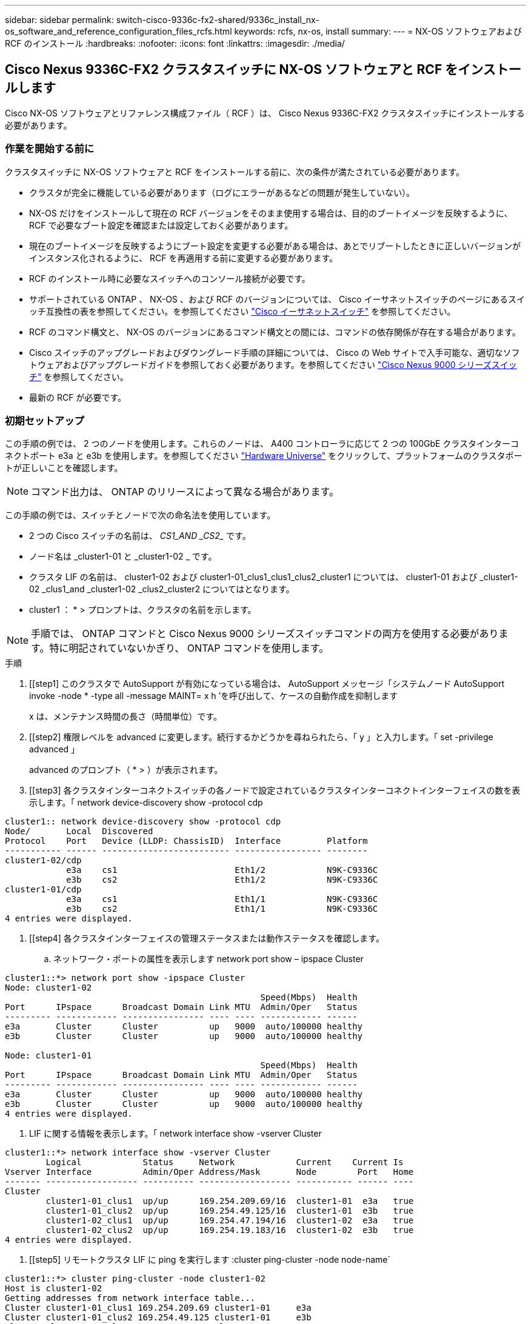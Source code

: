 ---
sidebar: sidebar 
permalink: switch-cisco-9336c-fx2-shared/9336c_install_nx-os_software_and_reference_configuration_files_rcfs.html 
keywords: rcfs, nx-os, install 
summary:  
---
= NX-OS ソフトウェアおよび RCF のインストール
:hardbreaks:
:nofooter: 
:icons: font
:linkattrs: 
:imagesdir: ./media/




== Cisco Nexus 9336C-FX2 クラスタスイッチに NX-OS ソフトウェアと RCF をインストールします

Cisco NX-OS ソフトウェアとリファレンス構成ファイル（ RCF ）は、 Cisco Nexus 9336C-FX2 クラスタスイッチにインストールする必要があります。



=== 作業を開始する前に

クラスタスイッチに NX-OS ソフトウェアと RCF をインストールする前に、次の条件が満たされている必要があります。

* クラスタが完全に機能している必要があります（ログにエラーがあるなどの問題が発生していない）。
* NX-OS だけをインストールして現在の RCF バージョンをそのまま使用する場合は、目的のブートイメージを反映するように、 RCF で必要なブート設定を確認または設定しておく必要があります。
* 現在のブートイメージを反映するようにブート設定を変更する必要がある場合は、あとでリブートしたときに正しいバージョンがインスタンス化されるように、 RCF を再適用する前に変更する必要があります。
* RCF のインストール時に必要なスイッチへのコンソール接続が必要です。
* サポートされている ONTAP 、 NX-OS 、および RCF のバージョンについては、 Cisco イーサネットスイッチのページにあるスイッチ互換性の表を参照してください。を参照してください https://mysupport.netapp.com/site/info/cisco-ethernet-switch["Cisco イーサネットスイッチ"] を参照してください。
* RCF のコマンド構文と、 NX-OS のバージョンにあるコマンド構文との間には、コマンドの依存関係が存在する場合があります。
* Cisco スイッチのアップグレードおよびダウングレード手順の詳細については、 Cisco の Web サイトで入手可能な、適切なソフトウェアおよびアップグレードガイドを参照しておく必要があります。を参照してください https://www.cisco.com/c/en/us/support/switches/nexus-9336c-fx2-switch/model.html["Cisco Nexus 9000 シリーズスイッチ"] を参照してください。
* 最新の RCF が必要です。




=== 初期セットアップ

この手順の例では、 2 つのノードを使用します。これらのノードは、 A400 コントローラに応じて 2 つの 100GbE クラスタインターコネクトポート e3a と e3b を使用します。を参照してください https://hwu.netapp.com["Hardware Universe"] をクリックして、プラットフォームのクラスタポートが正しいことを確認します。


NOTE: コマンド出力は、 ONTAP のリリースによって異なる場合があります。

この手順の例では、スイッチとノードで次の命名法を使用しています。

* 2 つの Cisco スイッチの名前は、 _CS1_AND _CS2__ です。
* ノード名は _cluster1-01 と _cluster1-02 _ です。
* クラスタ LIF の名前は、 cluster1-02 および cluster1-01_clus1_clus1_clus2_cluster1 については、 cluster1-01 および _cluster1-02 _clus1_and _cluster1-02 _clus2_cluster2 についてはとなります。
* cluster1 ： * > プロンプトは、クラスタの名前を示します。



NOTE: 手順では、 ONTAP コマンドと Cisco Nexus 9000 シリーズスイッチコマンドの両方を使用する必要があります。特に明記されていないかぎり、 ONTAP コマンドを使用します。

.手順
. [[step1] このクラスタで AutoSupport が有効になっている場合は、 AutoSupport メッセージ「システムノード AutoSupport invoke -node * -type all -message MAINT= x h ’を呼び出して、ケースの自動作成を抑制します
+
x は、メンテナンス時間の長さ（時間単位）です。



. [[step2] 権限レベルを advanced に変更します。続行するかどうかを尋ねられたら、「 y 」と入力します。「 set -privilege advanced 」
+
advanced のプロンプト（ * > ）が表示されます。

. [[step3] 各クラスタインターコネクトスイッチの各ノードで設定されているクラスタインターコネクトインターフェイスの数を表示します。「 network device-discovery show -protocol cdp


[listing]
----
cluster1:: network device-discovery show -protocol cdp
Node/       Local  Discovered
Protocol    Port   Device (LLDP: ChassisID)  Interface         Platform
----------- ------ ------------------------- ----------------- --------
cluster1-02/cdp
            e3a    cs1                       Eth1/2            N9K-C9336C
            e3b    cs2                       Eth1/2            N9K-C9336C
cluster1-01/cdp
            e3a    cs1                       Eth1/1            N9K-C9336C
            e3b    cs2                       Eth1/1            N9K-C9336C
4 entries were displayed.
----
. [[step4] 各クラスタインターフェイスの管理ステータスまたは動作ステータスを確認します。
+
.. ネットワーク・ポートの属性を表示します network port show – ipspace Cluster




[listing]
----
cluster1::*> network port show -ipspace Cluster
Node: cluster1-02
                                                  Speed(Mbps)  Health
Port      IPspace      Broadcast Domain Link MTU  Admin/Oper   Status
--------- ------------ ---------------- ---- ---- ------------ ------
e3a       Cluster      Cluster          up   9000  auto/100000 healthy
e3b       Cluster      Cluster          up   9000  auto/100000 healthy

Node: cluster1-01
                                                  Speed(Mbps)  Health
Port      IPspace      Broadcast Domain Link MTU  Admin/Oper   Status
--------- ------------ ---------------- ---- ---- ------------ ------
e3a       Cluster      Cluster          up   9000  auto/100000 healthy
e3b       Cluster      Cluster          up   9000  auto/100000 healthy
4 entries were displayed.

----
. LIF に関する情報を表示します。「 network interface show -vserver Cluster


[listing]
----
cluster1::*> network interface show -vserver Cluster
        Logical            Status     Network            Current    Current Is
Vserver Interface          Admin/Oper Address/Mask       Node        Port   Home
------- ------------------ ---------- ------------------ ----------- ------ ----
Cluster
        cluster1-01_clus1  up/up      169.254.209.69/16  cluster1-01  e3a   true
        cluster1-01_clus2  up/up      169.254.49.125/16  cluster1-01  e3b   true
        cluster1-02_clus1  up/up      169.254.47.194/16  cluster1-02  e3a   true
        cluster1-02_clus2  up/up      169.254.19.183/16  cluster1-02  e3b   true
4 entries were displayed.
----
. [[step5] リモートクラスタ LIF に ping を実行します :cluster ping-cluster -node node-name`


[listing]
----
cluster1::*> cluster ping-cluster -node cluster1-02
Host is cluster1-02
Getting addresses from network interface table...
Cluster cluster1-01_clus1 169.254.209.69 cluster1-01     e3a
Cluster cluster1-01_clus2 169.254.49.125 cluster1-01     e3b
Cluster cluster1-02_clus1 169.254.47.194 cluster1-02     e3a
Cluster cluster1-02_clus2 169.254.19.183 cluster1-02     e3b
Local = 169.254.47.194 169.254.19.183
Remote = 169.254.209.69 169.254.49.125
Cluster Vserver Id = 4294967293
Ping status:
....
Basic connectivity succeeds on 4 path(s)
Basic connectivity fails on 0 path(s)
................
Detected 9000 byte MTU on 4 path(s):
    Local 169.254.19.183 to Remote 169.254.209.69
    Local 169.254.19.183 to Remote 169.254.49.125
    Local 169.254.47.194 to Remote 169.254.209.69
    Local 169.254.47.194 to Remote 169.254.49.125
Larger than PMTU communication succeeds on 4 path(s)
RPC status:
2 paths up, 0 paths down (tcp check)
2 paths up, 0 paths down (udp check)
----
. [[step6] すべてのクラスタ LIF で auto-revert コマンドが有効になっていることを確認します。「 network interface show -vserver Cluster -fields auto-revert


[listing]
----
cluster1::*> network interface show -vserver Cluster -fields auto-revert
          Logical
Vserver   Interface            Auto-revert
--------- ––––––-------------- ------------
Cluster
          cluster1-01_clus1    true
          cluster1-01_clus2    true
          cluster1-02_clus1    true
          cluster1-02_clus2    true
4 entries were displayed.
----
. [[step7] 次のコマンドを使用して、スイッチ関連のログファイルを収集するためのイーサネットスイッチヘルスモニタのログ収集機能を有効にします。
+
** 「システムスイッチイーサネットログセットアップ - パスワード」
** 「システムスイッチのイーサネットログの有効化」




[listing]
----
cluster1::*> system switch ethernet log setup password
Enter the switch name: <return>
The switch name entered is not recognized.
Choose from the following list:
cs1
cs2
cluster1::*> system switch ethernet log setup-password
Enter the switch name: cs1
RSA key fingerprint is e5:8b:c6:dc:e2:18:18:09:36:63:d9:63:dd:03:d9:cc
Do you want to continue? {y|n}::[n] y
Enter the password: <enter switch password>
Enter the password again: <enter switch password>
cluster1::*> system switch ethernet log setup-password
Enter the switch name: cs2
RSA key fingerprint is 57:49:86:a1:b9:80:6a:61:9a:86:8e:3c:e3:b7:1f:b1
Do you want to continue? {y|n}:: [n] y
Enter the password: <enter switch password>
Enter the password again: <enter switch password>
cluster1::*> system  switch ethernet log enable-collection
Do you want to enable cluster log collection for all nodes in the cluster? {y|n}: [n] y
Enabling cluster switch log collection.
cluster1::*>
----

NOTE: これらのコマンドのいずれかでエラーが返される場合は、ネットアップサポートにお問い合わせください。



=== Cisco Nexus 9336C-FX2 クラスタスイッチに NX-OS ソフトウェアをインストールします

この手順を使用して、 Cisco Nexus 9336C-FX2 クラスタスイッチに NX-OS ソフトウェアをインストールできます。

.手順
. [[step1] クラスタスイッチを管理ネットワークに接続します。
. [step2] NX-OS ソフトウェアおよび RCF をホストするサーバへの接続を確認するには、 ping コマンドを使用します。
+
次の例では、スイッチが IP アドレス「 172.19.2.1 」のサーバに接続できることを確認します。



[listing]
----
cs2# ping 172.19.2.1
Pinging 172.19.2.1 with 0 bytes of data:
Reply From 172.19.2.1: icmp_seq = 0. time= 5910 usec.
----
. [[step3] NX-OS ソフトウェアおよび EPLD イメージを Nexus 9336C-FX2 スイッチにコピーします。


[listing]
----
cs2# copy sftp: bootflash: vrf management
Enter source filename: /code/nxos.9.3.5.bin
Enter hostname for the sftp server: 172.19.2.1
Enter username: user1
Outbound-ReKey for 172.19.2.1:22
Inbound-ReKey for 172.19.2.1:22
user1@172.19.2.1's password:
sftp> progress
Progress meter enabled
sftp> get   /code/nxos.9.3.5.bin  /bootflash/nxos.9.3.5.bin
/code/nxos.9.3.5.bin  100% 1261MB   9.3MB/s   02:15
sftp> exit
Copy complete, now saving to disk (please wait)...
Copy complete.
cs2# copy sftp: bootflash: vrf management
Enter source filename: /code/n9000-epld.9.3.5.img
Enter hostname for the sftp server: 172.19.2.1
Enter username: user1
Outbound-ReKey for 172.19.2.1:22
Inbound-ReKey for 172.19.2.1:22
user1@172.19.2.1's password:
sftp> progress
Progress meter enabled
sftp> get   /code/n9000-epld.9.3.5.img  /bootflash/n9000-epld.9.3.5.img
/code/n9000-epld.9.3.5.img  100%  161MB   9.5MB/s   00:16
sftp> exit
Copy complete, now saving to disk (please wait)...
Copy complete.
----
. [[step4]] NX-OS ソフトウェアの実行中のバージョンを確認します : 'how version`


[listing]
----
cs2# show version
Cisco Nexus Operating System (NX-OS) Software
TAC support: http://www.cisco.com/tac
Copyright (C) 2002-2020, Cisco and/or its affiliates.
All rights reserved.
The copyrights to certain works contained in this software are
owned by other third parties and used and distributed under their own
licenses, such as open source.  This software is provided "as is," and unless
otherwise stated, there is no warranty, express or implied, including but not
limited to warranties of merchantability and fitness for a particular purpose.
Certain components of this software are licensed under
the GNU General Public License (GPL) version 2.0 or
GNU General Public License (GPL) version 3.0  or the GNU
Lesser General Public License (LGPL) Version 2.1 or
Lesser General Public License (LGPL) Version 2.0.
A copy of each such license is available at
http://www.opensource.org/licenses/gpl-2.0.php and
http://opensource.org/licenses/gpl-3.0.html and
http://www.opensource.org/licenses/lgpl-2.1.php and
http://www.gnu.org/licenses/old-licenses/library.txt.
Software
  BIOS: version 08.38
  NXOS: version 9.3(4)
  BIOS compile time:  05/29/2020
  NXOS image file is: bootflash:///nxos.9.3.4.bin
  NXOS compile time:  4/28/2020 21:00:00 [04/29/2020 02:28:31]
Hardware
  cisco Nexus9000 C9336C-FX2 Chassis
  Intel(R) Xeon(R) CPU E5-2403 v2 @ 1.80GHz with 8154432 kB of memory.
  Processor Board ID FOC20291J6K
  Device name: cs2
  bootflash:   53298520 kB
Kernel uptime is 0 day(s), 0 hour(s), 3 minute(s), 42 second(s)
Last reset at 157524 usecs after Mon Nov  2 18:32:06 2020
  Reason: Reset Requested by CLI command reload
  System version: 9.3(4)
  Service:
plugin
  Core Plugin, Ethernet Plugin
Active Package(s):

cs2#
----
. [[step5] NX-OS イメージをインストールします。



NOTE: イメージファイルをインストールすると、スイッチをリブートするたびにロードされます。

[listing]
----
cs2# install all nxos bootflash:nxos.9.3.5.bin
Installer will perform compatibility check first. Please wait.
Installer is forced disruptive
Verifying image bootflash:/nxos.9.3.5.bin for boot variable "nxos".
[####################] 100% -- SUCCESS
Verifying image type.
[####################] 100% -- SUCCESS
Preparing "nxos" version info using image bootflash:/nxos.9.3.5.bin.
[####################] 100% -- SUCCESS
Preparing "bios" version info using image bootflash:/nxos.9.3.5.bin.
[####################] 100% -- SUCCESS
Performing module support checks.
[####################] 100% -- SUCCESS
Notifying services about system upgrade.
[####################] 100% -- SUCCESS
Compatibility check is done:
Module  bootable       Impact     Install-type  Reason
------  --------  --------------- ------------  ------
  1       yes      disruptive         reset     default upgrade is not hitless
Images will be upgraded according to following table:
Module   Image    Running-Version(pri:alt                New-Version         Upg-
                                                                             Required
------- --------- -------------------------------------- ------------------- ------------
  1      nxos     9.3(4)                                 9.3(5)              yes
  1      bios     v08.37(01/28/2020):v08.23(09/23/2015)  v08.38(05/29/2020)  yes
Switch will be reloaded for disruptive upgrade.
Do you want to continue with the installation (y/n)?  [n] y
Install is in progress, please wait.
Performing runtime checks.
[####################] 100% -- SUCCESS
Setting boot variables.
[####################] 100% -- SUCCESS
Performing configuration copy.
[####################] 100% -- SUCCESS
Module 1: Refreshing compact flash and upgrading bios/loader/bootrom.
Warning: please do not remove or power off the module at this time.
[####################] 100% -- SUCCESS
Finishing the upgrade, switch will reboot in 10 seconds.
----
. [[step6] スイッチのリブート後に NX-OS ソフトウェアの新しいバージョンを確認します : 'how version`


[listing]
----
cs2# show version
Cisco Nexus Operating System (NX-OS) Software
TAC support: http://www.cisco.com/tac
Copyright (C) 2002-2020, Cisco and/or its affiliates.
All rights reserved.
The copyrights to certain works contained in this software are
owned by other third parties and used and distributed under their own
licenses, such as open source.  This software is provided "as is," and unless
otherwise stated, there is no warranty, express or implied, including but not
limited to warranties of merchantability and fitness for a particular purpose.
Certain components of this software are licensed under
the GNU General Public License (GPL) version 2.0 or
GNU General Public License (GPL) version 3.0  or the GNU
Lesser General Public License (LGPL) Version 2.1 or
Lesser General Public License (LGPL) Version 2.0.
A copy of each such license is available at
http://www.opensource.org/licenses/gpl-2.0.php and
http://opensource.org/licenses/gpl-3.0.html and
http://www.opensource.org/licenses/lgpl-2.1.php and
http://www.gnu.org/licenses/old-licenses/library.txt.
Software
  BIOS: version 05.33
  NXOS: version 9.3(5)
  BIOS compile time:  09/08/2018
  NXOS image file is: bootflash:///nxos.9.3.5.bin
  NXOS compile time:  11/4/2018 21:00:00 [11/05/2018 06:11:06]
Hardware
  cisco Nexus9000 C9336C-FX2 Chassis
  Intel(R) Xeon(R) CPU E5-2403 v2 @ 1.80GHz with 8154432 kB of memory.
  Processor Board ID FOC20291J6K
  Device name: cs2
  bootflash:   53298520 kB
Kernel uptime is 0 day(s), 0 hour(s), 3 minute(s), 42 second(s)
Last reset at 277524 usecs after Mon Nov  2 22:45:12 2020
  Reason: Reset due to upgrade
  System version: 9.3(4)
  Service:
plugin
  Core Plugin, Ethernet Plugin
Active Package(s):
----
. [[step7] EPLD イメージをアップグレードし、スイッチをリブートします。


[listing]
----
cs2# show version module 1 epld
EPLD Device                     Version
---- -------------------------- -------
MI   FPGA                        0x7
IO   FPGA                        0x17
MI   FPGA2                       0x2
GEM  FPGA                        0x2
GEM  FPGA                        0x2
GEM  FPGA                        0x2
GEM  FPGA                        0x2
cs2# install epld bootflash:n9000-epld.9.3.5.img module 1
Compatibility check:
Module      Type        Upgradable  Impact      Reason
------  -------------- ------------ ----------- -------
     1      SUP        Yes          disruptive  Module Upgradable
Retrieving EPLD versions.... Please wait.
Images will be upgraded according to following table:
Module  Type   EPLD              Running-Version   New-Version  Upg-Required
------- ------ ----------------- ----------------- ------------ ------------
     1  SUP    MI FPGA           0x07              0x07         No
     1  SUP    IO FPGA           0x17              0x19         Yes
     1  SUP    MI FPGA2          0x02              0x02         No
The above modules require upgrade.
The switch will be reloaded at the end of the upgrade
Do you want to continue (y/n) ?  [n] y
Proceeding to upgrade Modules.
Starting Module 1 EPLD Upgrade
Module 1 : IO FPGA [Programming] : 100.00% (     64 of      64 sectors)
Module 1 EPLD upgrade is successful.
Module   Type  Upgrade-Result
-------- ----- --------------
     1   SUP   Success
EPLDs upgraded.
Module 1 EPLD upgrade is successful.
----
. [[step8] スイッチのリブート後に再度ログインし、新しいバージョンの EPLD が正常にロードされたことを確認します。


[listing]
----
cs2# show version module 1 epld
EPLD Device                     Version
---- -------------------------- --------
MI   FPGA                        0x7
IO   FPGA                        0x19
MI   FPGA2                       0x2
GEM  FPGA                        0x2
GEM  FPGA                        0x2
GEM  FPGA                        0x2
GEM  FPGA                        0x2
----


=== Cisco Nexus 9336C-FX2 クラスタスイッチに RCF をインストールします

RCF は、 Nexus 9336C-FX2 クラスタスイッチを初めてセットアップしたあとにインストールできます。この手順を使用して、クラスタスイッチの RCF バージョンをアップグレードすることもできます。

この手順の例では、スイッチとノードで次の命名法を使用しています。

* 2 つの Cisco スイッチの名前は 'CS1' および CS2' です
* ノード名は「 cluster1-01 」、「 cluster1-02 」、「 cluster1-02 」、「 cluster1-02 」、および「 cluster1-02 」です。
* クラスタ LIF の名前は、「 cluster1-01 _ clus1 」、「 cluster1-01 _ clus2 」、「 cluster1-02 _ clus1 」、「 cluster1-02 _ clus2 」、「 cluster1-03_clus1 」です。 「 cluster1-03_clus2` 」、「 cluster1-02 」、「 cluster1-04_clus1 」、「 cluster1-04_clus2 」。
* cluster1 ： * > プロンプトは、クラスタの名前を示します。



NOTE: 手順では、 ONTAP コマンドと Cisco Nexus 9000 シリーズスイッチコマンドの両方を使用する必要があります。特に明記されていないかぎり、 ONTAP コマンドを使用します。

.手順
. [[step1] クラスタスイッチに接続されている各ノードのクラスタポートを表示します。「 network device-discovery show 」を参照してください


[listing]
----
cluster1::*> network device-discovery show
Node/       Local  Discovered
Protocol    Port   Device (LLDP: ChassisID)  Interface         Platform
----------- ------ ------------------------- ----------------  --------
cluster1-01/cdp
            e3a    cs1                       Ethernet1/7       N9K-C9336C
            e0d    cs2                       Ethernet1/7       N9K-C9336C
cluster1-02/cdp
            e3a    cs1                       Ethernet1/8       N9K-C9336C
            e0d    cs2                       Ethernet1/8       N9K-C9336C
cluster1-03/cdp
            e3a    cs1                       Ethernet1/1/1     N9K-C9336C
            e3b    cs2                       Ethernet1/1/1     N9K-C9336C
cluster1-04/cdp
            e3a    cs1                       Ethernet1/1/2     N9K-C9336C
            e3b    cs2                       Ethernet1/1/2     N9K-C9336C
cluster1::*>
----
. [[step2] 各クラスタポートの管理ステータスおよび動作ステータスを確認します。
. [[step3]] すべてのクラスタポートが正常な状態で稼働していることを確認します : 「 network port show – role cluster 」


[listing]
----
cluster1::*> network port show -role cluster
Node: cluster1-01
                                                                       Ignore
                                                  Speed(Mbps) Health   Health
Port      IPspace      Broadcast Domain Link MTU  Admin/Oper  Status   Status
--------- ------------ ---------------- ---- ---- ----------- -------- ------
e3a       Cluster      Cluster          up   9000  auto/100000 healthy false
e0d       Cluster      Cluster          up   9000  auto/100000 healthy false
Node: cluster1-02
                                                                       Ignore
                                                  Speed(Mbps) Health   Health
Port      IPspace      Broadcast Domain Link MTU  Admin/Oper  Status   Status
--------- ------------ ---------------- ---- ---- ----------- -------- ------
e3a       Cluster      Cluster          up   9000  auto/100000 healthy false
e0d       Cluster      Cluster          up   9000  auto/100000 healthy false
8 entries were displayed.
Node: cluster1-03

                                                                        Ignore
                                                  Speed(Mbps)  Health   Health
Port      IPspace      Broadcast Domain Link MTU  Admin/Oper   Status   Status
--------- ------------ ---------------- ---- ---- ------------ -------- ------
e3a       Cluster      Cluster          up   9000  auto/100000 healthy  false
e3b       Cluster      Cluster          up   9000  auto/100000 healthy  false
Node: cluster1-04
                                                                        Ignore
                                                  Speed(Mbps)  Health   Health
Port      IPspace      Broadcast Domain Link MTU  Admin/Oper   Status   Status
--------- ------------ ---------------- ---- ---- ------------ -------- ------
e0a       Cluster      Cluster          up   9000  auto/100000 healthy  false
e0b       Cluster      Cluster          up   9000  auto/100000 healthy  false
cluster1::*>
----
. [[step4]] すべてのクラスタインターフェイス（ LIF ）がホームポートにあることを確認します：「 network interface show -role cluster 」


[listing]
----
cluster1::*> network interface show -role cluster
        Logical            Status     Network         Current      Current Is
Vserver Interface          Admin/Oper Address/Mask    Node         Port    Home
------- ------------------ ---------- --------------- ------------ ------- ----
Cluster
        cluster1-01_clus1  up/up     169.254.3.4/23   cluster1-01  e3a     true
        cluster1-01_clus2  up/up     169.254.3.5/23   cluster1-01  e0d     true
        cluster1-02_clus1  up/up     169.254.3.8/23   cluster1-02  e3a     true
        cluster1-02_clus2  up/up     169.254.3.9/23   cluster1-02  e0d     true
        cluster1-03_clus1  up/up     169.254.1.3/23   cluster1-03  e3a     true
        cluster1-03_clus2  up/up     169.254.1.1/23   cluster1-03  e3b     true
        cluster1-04_clus1  up/up     169.254.1.6/23   cluster1-04  e3a     true
        cluster1-04_clus2  up/up     169.254.1.7/23   cluster1-04  e3b     true
8 entries were displayed.
cluster1::*>
----
. [[step5] クラスタが両方のクラスタスイッチの情報を表示することを確認します： 'system cluster-switch show-is-monitoring -enabled -operational true


[listing]
----
cluster1::*> system cluster-switch show -is-monitoring-enabled-operational true
Switch                      Type               Address          Model
--------------------------- ------------------ ---------------- -----
cs1                         cluster-network    10.233.205.90    N9K-C9336C
     Serial Number: FOCXXXXXXGD
      Is Monitored: true
            Reason: None
  Software Version: Cisco Nexus Operating System (NX-OS) Software, Version
                    9.3(5)
    Version Source: CDP
cs2                         cluster-network    10.233.205.91    N9K-C9336C
     Serial Number: FOCXXXXXXGS
      Is Monitored: true
            Reason: None
  Software Version: Cisco Nexus Operating System (NX-OS) Software, Version
                    9.3(5)
    Version Source: CDP
cluster1::*>
----
. [[step6] ] クラスタ LIF での自動リバートを無効にします。


[listing]
----
cluster1::*> network interface modify -vserver Cluster -lif * -auto-revert false
----
. [step7] クラスタスイッチ cs2 で、ノードのクラスタポートに接続されているポートをシャットダウンします。


[listing]
----
cs2(config)# interface eth1/1/1-2,eth1/7-8
cs2(config-if-range)# shutdown
----
. [[step8] クラスタ LIF が、クラスタスイッチ cs1 でホストされているポートに移行されていることを確認します。この処理には数秒かかることがあります。「 network interface show -role cluster 」のように表示されます


[listing]
----
cluster1::*> network interface show -role cluster
        Logical           Status     Network          Current      Current  Is
Vserver Interface         Admin/Oper Address/Mask     Node         Port     Home
------- ----------------- --------- ---------------- ------------- ------- ----
Cluster
        cluster1-01_clus1 up/up     169.254.3.4/23   cluster1-01   e3a     true
        cluster1-01_clus2 up/up     169.254.3.5/23   cluster1-01   e3a     false
        cluster1-02_clus1 up/up     169.254.3.8/23   cluster1-02   e3a     true
        cluster1-02_clus2 up/up     169.254.3.9/23   cluster1-02   e3a     false
        cluster1-03_clus1 up/up     169.254.1.3/23   cluster1-03   e3a     true
        cluster1-03_clus2 up/up     169.254.1.1/23   cluster1-03   e3a     false
        cluster1-04_clus1 up/up     169.254.1.6/23   cluster1-04   e3a     true
        cluster1-04_clus2 up/up     169.254.1.7/23   cluster1-04   e3a     false
8 entries were displayed.
cluster1::*>
----
. [[step9] クラスタが正常であることを確認します : cluster show


[listing]
----
cluster1::*> cluster show
Node                 Health  Eligibility   Epsilon
-------------------- ------- ------------  -------
cluster1-01          true    true          false
cluster1-02          true    true          false
cluster1-03          true    true          true
cluster1-04          true    true          false
4 entries were displayed.
cluster1::*>
----
. [[step10] スイッチ cs2 の構成をクリーニングし、基本的なセットアップを実行します。
+
.. 設定を消去します。この手順では、スイッチへのコンソール接続が必要です。




[listing]
----
cs2# write erase
Warning: This command will erase the startup-configuration.
Do you wish to proceed anyway? (y/n)  [n] y
cs2# reload
This command will reboot the system. (y/n)?  [n] y
cs2#
----
. スイッチの基本設定を実行します。


. [[step11]] FTP 、 TFTP 、 SFTP 、または SCP のいずれかの転送プロトコルを使用して、 RCF をスイッチ cs2 のブートフラッシュにコピーします。Cisco コマンドの詳細については、『』の該当するガイドを参照してください https://www.cisco.com/c/en/us/support/switches/nexus-9000-series-switches/products-command-reference-list.html["Cisco Nexus 9000 シリーズ NX-OS コマンドリファレンスガイド"]。
+
この例は、 TFTP を使用して、スイッチ cs2 のブートフラッシュに RCF をコピーする方法を示しています。



[listing]
----
cs2# copy tftp: bootflash: vrf management
Enter source filename: Nexus_9336C_RCF_v1.6-Cluster-HA-Breakout.txt
Enter hostname for the tftp server: 172.22.201.50
Trying to connect to tftp server......Connection to Server Established.
TFTP get operation was successful
Copy complete, now saving to disk (please wait)...
----
. [[step12]] 以前にブートフラッシュにダウンロードした RCF を適用します。Cisco コマンドの詳細については、『』の該当するガイドを参照してください https://www.cisco.com/c/en/us/support/switches/nexus-9000-series-switches/products-command-reference-list.html["Cisco Nexus 9000 シリーズ NX-OS コマンドリファレンスガイド"]。
+
この例は、スイッチ cs2 にインストールされている RCF ファイル「 Nexus_9336C_RCF_v1.6 -Cluster-HA-Breakout .txt 」を示しています。



[listing]
----
cs2# copy Nexus_9336C_RCF_v1.6-Cluster-HA-Breakout.txt running-config echo-commands
----
. [[step13]] 'How banner motd コマンドのバナー出力を調べますスイッチの設定と動作を適切に行うには、次の手順を参照して実行する必要があります。


[listing]
----
cs2# show banner motd
***************************************************************************
* NetApp Reference Configuration File (RCF)
*
* Switch   : Nexus N9K-C9336C-FX2
* Filename : Nexus_9336C_RCF_v1.6-Cluster-HA-Breakout.txt
* Date     : 10-23-2020
* Version  : v1.6
*
* Port Usage:
* Ports  1- 3: Breakout mode (4x10G) Intra-Cluster Ports, int e1/1/1-4,
* e1/2/1-4, e1/3/1-4
* Ports  4- 6: Breakout mode (4x25G) Intra-Cluster/HA Ports, int e1/4/1-4,
* e1/5/1-4, e1/6/1-4
* Ports  7-34: 40/100GbE Intra-Cluster/HA Ports, int e1/7-34
* Ports 35-36: Intra-Cluster ISL Ports, int e1/35-36
*
* Dynamic breakout commands:
* 10G: interface breakout module 1 port <range> map 10g-4x
* 25G: interface breakout module 1 port <range> map 25g-4x
*
* Undo breakout commands and return interfaces to 40/100G configuration in
* config mode:
* no interface breakout module 1 port <range> map 10g-4x
* no interface breakout module 1 port <range> map 25g-4x
* interface Ethernet <interfaces taken out of breakout mode>
* inherit port-profile 40-100G
* priority-flow-control mode auto
* service-policy input HA
* exit
*
***************************************************************************
----
. [[step14]] RCF ファイルが正しい新しいバージョンであることを確認します :'how running-config
+
出力をチェックして正しい RCF があることを確認する場合は、次の情報が正しいことを確認してください。

+
** RCF バナー
** ノードとポートの設定
** カスタマイズ
+
出力内容はサイトの構成によって異なります。ポートの設定を確認し、インストールした RCF に固有の変更がないかリリースノートを参照してください。



. RCF のバージョンとスイッチの設定が正しいことを確認したら、 running-config ファイルを startup-config ファイルにコピーします。
+
Cisco コマンドの詳細については、『』の該当するガイドを参照してください https://www.cisco.com/c/en/us/support/switches/nexus-9000-series-switches/products-command-reference-list.html["Cisco Nexus 9000 シリーズ NX-OS コマンドリファレンスガイド"]。



[listing]
----
cs2# copy running-config startup-config [########################################] 100% Copy complete
----
. [[step16]] スイッチ cs2 をリブートします。スイッチのリブート中にノードで報告される「クラスタポートが停止している」イベントは無視してかまいません。


[listing]
----
cs2# reload
This command will reboot the system. (y/n)?  [n] y
----
. [[step17]] 同じ RCF を適用し、実行中の設定をもう一度保存します。


[listing]
----
cs2# copy Nexus_9336C_RCF_v1.6-Cluster-HA-Breakout.txt running-config echo-commands
cs2# copy running-config startup-config [########################################] 100% Copy complete
----
. [[step18]] クラスタのクラスタポートの健常性を確認します。
+
.. クラスタ内のすべてのノードで e0d ポートが正常に稼働していることを確認します。「 network port show -role cluster 」




[listing]
----
cluster1::*> network port show -role cluster
Node: cluster1-01
                                                                   Ignore
                                             Speed(Mbps)  Health   Health
Port    IPspace   Broadcast Domain Link MTU  Admin/Oper   Status   Status
------- --------- ---------------- ---- ---- ------------ -------- ------
e3a     Cluster   Cluster          up   9000 auto/100000  healthy  false
e3b     Cluster   Cluster          up   9000 auto/100000  healthy  false

Node: cluster1-02
                                                                   Ignore
                                              Speed(Mbps)  Health  Health
Port    IPspace   Broadcast Domain Link MTU   Admin/Oper   Status  Status
------- --------- ---------------- ---- ----- ------------ -------- ------
e3a    Cluster   Cluster          up   9000  auto/100000  healthy  false
e3b    Cluster   Cluster          up   9000  auto/100000  healthy  false

Node: cluster1-03
                                                                   Ignore
                                              Speed(Mbps) Health   Health
Port   IPspace    Broadcast Domain Link MTU   Admin/Oper  Status   Status
------ ---------- ---------------- ---- ----- ----------- -------- ------
e3a    Cluster    Cluster          up   9000  auto/100000 healthy  false
e0d    Cluster    Cluster          up   9000  auto/100000 healthy  false

Node: cluster1-04
                                                                   Ignore
                                              Speed(Mbps) Health   Health
Port   IPspace    Broadcast Domain Link MTU   Admin/Oper  Status   Status
------ ---------- ---------------- ---- ----- ----------- -------- ------
e3a    Cluster      Cluster        up   9000  auto/100000 healthy  false
e0d    Cluster      Cluster        up   9000  auto/100000 healthy  false
8 entries were displayed.
----
. クラスタからスイッチのヘルスを確認します（ LIF が e0d にホームでないため、スイッチ cs2 が表示されない可能性があります）。


[listing]
----
cluster1::*> network device-discovery show -protocol cdp
Node/       Local  Discovered
Protocol    Port   Device (LLDP: ChassisID)  Interface         Platform
----------- ------ ------------------------- ----------------- --------
cluster1-01/cdp
            e3a    cs1                       Ethernet1/7       N9K-C9336C
            e0d    cs2                       Ethernet1/7       N9K-C9336C
cluster01-2/cdp
            e3a    cs1                       Ethernet1/8       N9K-C9336C
            e0d    cs2                       Ethernet1/8       N9K-C9336C
cluster01-3/cdp
            e3a    cs1                       Ethernet1/1/1     N9K-C9336C
            e3b    cs2                       Ethernet1/1/1     N9K-C9336C
cluster1-04/cdp
            e3a    cs1                       Ethernet1/1/2     N9K-C9336C
            e3b    cs2                       Ethernet1/1/2     N9K-C9336C
cluster1::*> system cluster-switch show -is-monitoring-enabled-operational true
Switch                      Type               Address          Model
--------------------------- ------------------ ---------------- -----
cs1                         cluster-network    10.233.205.90    NX9-C9336C
     Serial Number: FOCXXXXXXGD
      Is Monitored: true
            Reason: None
  Software Version: Cisco Nexus Operating System (NX-OS) Software, Version
                    9.3(5)
    Version Source: CDP
cs2                         cluster-network    10.233.205.91    NX9-C9336C
     Serial Number: FOCXXXXXXGS
      Is Monitored: true
            Reason: None
  Software Version: Cisco Nexus Operating System (NX-OS) Software, Version
                    9.3(5)
    Version Source: CDP
2 entries were displayed.
----

NOTE: スイッチにロードした RCF バージョンによっては、 cs1 スイッチコンソールで次の出力が表示されることがあります。

[listing]
----
2020 Nov 17 16:07:18 cs1 %$ VDC-1 %$ %STP-2-UNBLOCK_CONSIST_PORT: Unblocking port port-channel1 on VLAN0092. Port consistency restored.
2020 Nov 17 16:07:23 cs1 %$ VDC-1 %$ %STP-2-BLOCK_PVID_PEER: Blocking port-channel1 on VLAN0001. Inconsistent peer vlan.
2020 Nov 17 16:07:23 cs1 %$ VDC-1 %$ %STP-2-BLOCK_PVID_LOCAL: Blocking port-channel1 on VLAN0092. Inconsistent local vlan.
----
. [[step19]] クラスタスイッチ cs1 で、ノードのクラスタポートに接続されているポートをシャットダウンします。次の例では、手順 1 の出力例を使用しています。


[listing]
----
cs1(config)# interface eth1/1/1-2,eth1/7-8
cs1(config-if-range)# shutdown
----
. [step20] クラスタ LIF がスイッチ cs2 でホストされているポートに移行されたことを確認しますこの処理には数秒かかることがあります。「 network interface show -role cluster 」のように表示されます


[listing]
----
cluster1::*> network interface show -role cluster
        Logical            Status      Network         Current      Current Is
Vserver Interface          Admin/Oper  Address/Mask    Node         Port    Home
------- ------------------ ----------- --------------- ------------ ------- ----
Cluster
        cluster1-01_clus1  up/up       169.254.3.4/23   cluster1-01   e0d  false
        cluster1-01_clus2  up/up       169.254.3.5/23   cluster1-01   e0d   true
        cluster1-02_clus1  up/up       169.254.3.8/23   cluster1-02   e0d  false
        cluster1-02_clus2  up/up       169.254.3.9/23   cluster1-02   e0d   true
        cluster1-03_clus1  up/up       169.254.1.3/23   cluster1-03   e3b  false
        cluster1-03_clus2  up/up       169.254.1.1/23   cluster1-03   e3b   true
        cluster1-04_clus1  up/up       169.254.1.6/23   cluster1-04   e3b  false
        cluster1-04_clus2  up/up       169.254.1.7/23   cluster1-04   e3b   true
8 entries were displayed.
cluster1::*>
----
. [[step2]] クラスタが正常であることを確認します : 'cluster show`


[listing]
----
cluster1::*> cluster show
Node                 Health   Eligibility   Epsilon
-------------------- -------- ------------- -------
cluster1-01          true     true          false
cluster1-02          true     true          false
cluster1-03          true     true          true
cluster1-04          true     true          false
4 entries were displayed.
cluster1::*>
----
. [[step22]] スイッチ cs1 で手順 7 から 14 を繰り返します。
. クラスタ LIF で自動リバートを有効にします。


[listing]
----
cluster1::*> network interface modify -vserver Cluster -lif * -auto-revert True
----
. [[step24]] スイッチ cs1 をリブートします。これは、クラスタ LIF のホームポートへのリバートをトリガーする際に行います。スイッチのリブート中にノードで報告される「クラスタポートが停止している」イベントは無視してかまいません。


[listing]
----
cs1# reload
This command will reboot the system. (y/n)?  [n] y
----
. [[step25]] クラスタポートに接続されているスイッチポートが稼働していることを確認します。


[listing]
----
cs1# show interface brief | grep up
.
.
Eth1/1/1      1       eth  access up      none                   100G(D) --
Eth1/1/2      1       eth  access up      none                   100G(D) --
Eth1/7        1       eth  trunk  up      none                   100G(D) --
Eth1/8        1       eth  trunk  up      none                   100G(D) --
.
.
----
. [[step26]] CS1 と CS2 の間の ISL が機能していることを確認します : 'how port-channel summary


[listing]
----
cs1# show port-channel summary
Flags:  D - Down        P - Up in port-channel (members)
        I - Individual  H - Hot-standby (LACP only)
        s - Suspended   r - Module-removed
        b - BFD Session Wait
        S - Switched    R - Routed
        U - Up (port-channel)
        p - Up in delay-lacp mode (member)
        M - Not in use. Min-links not met
--------------------------------------------------------------------------------
Group Port-       Type     Protocol  Member Ports      Channel
--------------------------------------------------------------------------------
1     Po1(SU)     Eth      LACP      Eth1/35(P)        Eth1/36(P)
cs1#
----
. [[step27]] クラスタ LIF がホームポートにリバートされたことを確認します。「 network interface show -role cluster 」


[listing]
----
cluster1::*> network interface show -role cluster
        Logical            Status     Network           Current     Current Is
Vserver Interface          Admin/Oper Address/Mask      Node        Port    Home
------- ------------------ ---------- ----------------- ----------- ------- ----
Cluster
        cluster1-01_clus1  up/up      169.254.3.4/23    cluster1-01  e0d   true
        cluster1-01_clus2  up/up      169.254.3.5/23    cluster1-01  e0d   true
        cluster1-02_clus1  up/up      169.254.3.8/23    cluster1-02  e0d   true
        cluster1-02_clus2  up/up      169.254.3.9/23    cluster1-02  e0d   true
        cluster1-03_clus1  up/up      169.254.1.3/23    cluster1-03  e3b   true
        cluster1-03_clus2  up/up      169.254.1.1/23    cluster1-03  e3b   true
        cluster1-04_clus1  up/up      169.254.1.6/23    cluster1-04  e3b   true
        cluster1-04_clus2  up/up      169.254.1.7/23    cluster1-04  e3b   true
8 entries were displayed.
cluster1::*>
----
. [step28]] クラスタが正常であることを確認します : cluster show


[listing]
----
cluster1::*> cluster show
Node                 Health  Eligibility   Epsilon
-------------------- ------- ------------- -------
cluster1-01          true    true          false
cluster1-02          true    true          false
cluster1-03          true    true          true
cluster1-04          true    true          false
4 entries were displayed.
cluster1::*>
----
. [[step29]] リモートクラスタインタフェースに ping を実行して接続を確認します : cluster ping-cluster -node local


[listing]
----
cluster1::*> cluster ping-cluster -node local
Host is cluster1-03
Getting addresses from network interface table...
Cluster cluster1-03_clus1 169.254.1.3 cluster1-03 e3a
Cluster cluster1-03_clus2 169.254.1.1 cluster1-03 e3b
Cluster cluster1-04_clus1 169.254.1.6 cluster1-04 e3a
Cluster cluster1-04_clus2 169.254.1.7 cluster1-04 e3b
Cluster cluster1-01_clus1 169.254.3.4 cluster1-01 e3a
Cluster cluster1-01_clus2 169.254.3.5 cluster1-01 e0d
Cluster cluster1-02_clus1 169.254.3.8 cluster1-02 e3a
Cluster cluster1-02_clus2 169.254.3.9 cluster1-02 e0d
Local = 169.254.1.3 169.254.1.1
Remote = 169.254.1.6 169.254.1.7 169.254.3.4 169.254.3.5 169.254.3.8 169.254.3.9
Cluster Vserver Id = 4294967293
Ping status:
............
Basic connectivity succeeds on 12 path(s)
Basic connectivity fails on 0 path(s)
................................................
Detected 9000 byte MTU on 12 path(s):
    Local 169.254.1.3 to Remote 169.254.1.6
    Local 169.254.1.3 to Remote 169.254.1.7
    Local 169.254.1.3 to Remote 169.254.3.4
    Local 169.254.1.3 to Remote 169.254.3.5
    Local 169.254.1.3 to Remote 169.254.3.8
    Local 169.254.1.3 to Remote 169.254.3.9
    Local 169.254.1.1 to Remote 169.254.1.6
    Local 169.254.1.1 to Remote 169.254.1.7
    Local 169.254.1.1 to Remote 169.254.3.4
    Local 169.254.1.1 to Remote 169.254.3.5
    Local 169.254.1.1 to Remote 169.254.3.8
    Local 169.254.1.1 to Remote 169.254.3.9
Larger than PMTU communication succeeds on 12 path(s)
RPC status:
6 paths up, 0 paths down (tcp check)
6 paths up, 0 paths down (udp check)
----


=== Cisco Nexus 9336C-FX2 ストレージスイッチに RCF をインストールします

リファレンス構成ファイル（ RCF ）は、 Cisco Nexus 9336C-FX2 ストレージスイッチでアップグレードできます。

ストレージスイッチの RCF をアップグレードする前に、次の条件が満たされている必要があります。

* スイッチが完全に機能している必要があります（ログにエラーがないか、または同様の問題が発生していないか）。
* NX-OS だけをインストールして現在の RCF バージョンをそのまま使用する場合は、目的のブートイメージを反映するように、 RCF で必要なブート変数を確認または設定しておく必要があります。
* 現在のブートイメージを反映するようにブート変数を変更する必要がある場合は、あとでリブートしたときに正しいバージョンがインスタンス化されるように、 RCF を再適用する前に変更する必要があります。
* Cisco ストレージのアップグレードおよびダウングレード手順の詳細なドキュメントについては、 Cisco の Web サイトで入手可能な、適切なソフトウェアおよびアップグレードガイドを参照しておく必要があります。を参照してください https://www.cisco.com/c/en/us/support/switches/nexus-9336c-fx2-switch/model.html["Cisco Nexus 9000 シリーズスイッチ"] を参照してください。
* 100GbE ポートの数は、で使用可能なリファレンス構成ファイル（ RCF ）で定義されています https://mysupport.netapp.com/site/info/cisco-ethernet-switch["Cisco イーサネットスイッチ"] ページ


.手順のまとめ
. スイッチとポートのヘルスステータスの確認（手順 1~4 ）
. NX-OS イメージを Cisco スイッチ st2 にダウンロードし、リブートします（手順 5 ～ 8 ）。
. RCF を Cisco スイッチ st2 にコピーする（手順 9-12 ）
. スイッチとポートのヘルスステータスを再確認する（手順 13 ~ 15 ）
. Cisco スイッチ st1 について、手順 1 ～ 15 を繰り返します。



NOTE: コマンド出力は、 ONTAP のリリースによって異なる場合があります。

この手順の例では、スイッチとノードで次の命名法を使用しています。

* 2 つのストレージスイッチの名前は _st1_and _st2__ です。
* ノードは、 _ node1 _ と _ node2 _ です。



NOTE: 手順では、 ONTAP コマンドと Cisco Nexus 9000 シリーズスイッチコマンドの両方を使用する必要があります。特に明記されていないかぎり、 ONTAP コマンドを使用します。

.手順
. このクラスタで AutoSupport が有効になっている場合は、 AutoSupport メッセージを呼び出してケースの自動作成を抑制します。「 system node AutoSupport invoke -node * -type all -message MAINT= xh
+
x は、メンテナンス時間の長さ（時間単位）です。

. ストレージスイッチが使用可能であることを確認します。「 system switch ethernet show


[listing]
----
storage::*> system switch ethernet show
Switch                    Type               Address          Model
------------------------- ------------------ ---------------- ---------------
st1
                          storage-network    172.17.227.5     NX9-C9336C
      Serial Number: FOC221206C2
       Is Monitored: true
             Reason: None
   Software Version: Cisco Nexus Operating System (NX-OS) Software, Version
                     9.3(5)
     Version Source: CDP
st2
                          storage-network    172.17.227.6     NX9-C9336C
      Serial Number: FOC220443LZ
       Is Monitored: true
             Reason: None
   Software Version: Cisco Nexus Operating System (NX-OS) Software, Version
                     9.3(5)
     Version Source: CDP
2 entries were displayed.
storage::*>
----
. [[step3]] ノードポートが正常で動作していることを確認します。「 storage port show -port-type enet 」


[listing]
----
storage::*> storage port show -port-type ENET
                                   Speed                            VLAN
Node     Port   Type    Mode       (Gb/s)     State     Status        ID
------- ------- ------- ---------- ---------- --------- ----------- -----
node1
        e3a     ENET    storage    100        enabled   online         30
        e3b     ENET    storage      0        enabled   offline        30
        e7a     ENET    storage      0        enabled   offline        30
        e7b     ENET    storage    100        enabled   online         30
node2
        e3a     ENET    storage    100        enabled   online         30
        e3b     ENET    storage      0        enabled   offline        30
        e7a     ENET    storage      0        enabled   offline        30
        e7b     ENET    storage    100        enabled   online         30
----
. [[step4] クラスタにストレージスイッチやケーブル接続の問題がないことを確認します：「 system health alert show -instance 」


[listing]
----
storage::*> system health alert show -instance
There are no entries matching your query.
----
. [[step5] NX-OS イメージをスイッチ st2 にダウンロードします。
. システムイメージをインストールして、次回スイッチ st2 をリブートしたときに新しいバージョンがロードされるようにします。次の出力に示すように、スイッチは 10 秒後に新しいイメージでリブートされます。


[listing]
----
st2# install all nxos bootflash:nxos.9.3. 5.bin
Installer will perform compatibility check first. Please wait.
Installer is forced disruptive
Verifying image bootflash:/nxos.9.3.4.bin for boot variable "nxos".
[####################] 100% -- SUCCESS
Verifying image type.
[[####################] 100% -- SUCCESS
Preparing "nxos" version info using image bootflash:/nxos.9.3.4.bin.
[####################] 100% -- SUCCESS
Preparing "bios" version info using image bootflash:/nxos.9.3.4.bin.
[####################] 100% -- SUCCESS
Performing module support checks.
[####################] 100% -- SUCCESS
Notifying services about system upgrade.
[####################] 100% -- SUCCESS
Compatibility check is done:
Module  bootable  Impact  Install-type  Reason
------    --------   ----- --------   ------------   ---- --
     1        yes      disruptive         reset  default upgrade is not hitless
Images will be upgraded according to following table:
Module Image        Running-Version(pri:alt)               New-Version  Upg
                                                                        Required
------ --------  ---------------------------------------  ------------  --------
 1     nxos                                     9.3(3)          9.3(4)       yes
 1     bios      v08.37(01/28/2020):v08.23(09/23/2015)   v08.38(05/29/2020)   no
Switch will be reloaded for disruptive upgrade.
Do you want to continue with the installation (y/n)? [n] y
input string too long
Do you want to continue with the installation (y/n)? [n] y
Install is in progress, please wait.
Performing runtime checks.
[####################] 100% -- SUCCESS
Setting boot variables.
[####################] 100% -- SUCCESS
Performing configuration copy.
[####################] 100% -- SUCCESS
Module 1: Refreshing compact flash and upgrading bios/loader/bootrom.
Warning: please do not remove or power off the module at this time.
[####################] 100% -- SUCCESS
Finishing the upgrade, switch will reboot in 10 seconds.
st2#
----
. [[step7] 設定を保存します。
+
次の例に示すように、システムをリブートするように求められます。



[listing]
----
st2# copy running-config startup-config
[########################################] 100% Copy complete.
st2# reload
This command will reboot the system. (y/n)? [n] y
----
. [[step8] 新しい NX-OS バージョン番号がスイッチ上にあることを確認します。


[listing]
----
st2# show version
Cisco Nexus Operating System (NX-OS) Software
TAC support: http://www.cisco.com/tac
Upgrading a Cisco Nexus 9336C Storage Switch 6
Upgrading a Cisco Nexus 9336C storage switch
Copyright (C) 2002-2020, Cisco and/or its affiliates.
All rights reserved.
The copyrights to certain works contained in this software are
owned by other third parties and used and distributed under their own
licenses, such as open source. This software is provided "as is," and unless otherwise stated, there is no warranty, express or implied, including but not limited to warranties of merchantability and fitness for a particular purpose.
Certain components of this software are licensed under
the GNU General Public License (GPL) version 2.0 or
GNU General Public License (GPL) version 3.0 or the GNU
Lesser General Public License (LGPL) Version 2.1 or
Lesser General Public License (LGPL) Version 2.0.
A copy of each such license is available at
http://www.opensource.org/licenses/gpl-2.0.php and
http://opensource.org/licenses/gpl-3.0.html and
http://www.opensource.org/licenses/lgpl-2.1.php and
.
Software
 BIOS: version 08.38
 NXOS: version 9.3(5)
 BIOS compile time: 05/29/2020
 NXOS image file is: bootflash:///nxos.9.3. 5.bin
 NXOS compile time: 4/28/2020 21:00:00 [04/29/2020 02:28:31]
Hardware
 cisco Nexus9000 C9336C Chassis (Nexus 9000 Series)
 Intel(R) Xeon(R) CPU E5-2403 v2 @ 1.80GHz with 8154432 kB of memory.
 Processor Board ID FOC20291J6K
 Device name: S2
 bootflash: 53298520 kB
Kernel uptime is 0 day(s), 0 hour(s), 3 minute(s), 42 second(s)
Last reset at 157524 usecs after Mon Nov 2 18:32:06 2020
           Reason: Reset due to upgrade
   System version: 9.3(5)
   Service:
plugin
   Core Plugin, Ethernet Plugin
   Active Package(s):
st2#
----
. [[step9] スイッチ st2 の RCF をスイッチのブートフラッシュにコピーします。 FTP 、 HTTP 、 TFTP 、 SFTP 、 SCP のいずれかの転送プロトコルを使用します。
+
Cisco コマンドの詳細については、『』の該当するガイドを参照してください https://www.cisco.com/c/en/us/support/switches/nexus-9000-series-switches/products-command-reference-list.html["Cisco Nexus 9000 シリーズ NX-OS コマンドリファレンスガイド"]。

+
次に、 HTTP を使用して、 RCF をスイッチ st2 のブートフラッシュにコピーする例を示します。



[listing]
----
st2# copy http://172.16.10.1//cfg/Nexus_9336C_RCF_v1.6-Storage.txt bootflash: vrf management
% Total % Received % Xferd   Average   Speed  Time   Time   Time
Current
   Dload     Upload  Total Spent   Left
Speed
 100    3254          100     3254      0       0     8175    0 --:--:-- --:--:-- --:--:–
8301
Copy complete, now saving to disk (please wait)...
Copy complete.
st2#
----
. [[step10] 以前にブートフラッシュにダウンロードした RCF を適用します。「 copy bootflash` 」
+
次の例は、 RCF ファイル「 Nexus_9336C_rcf_v1.6 -Storage.txt 」をスイッチ st2 にインストールする例を示しています。



[listing]
----
st2# copy Nexus_9336C_RCF_v1.6-Storage.txt running-config echo-commands
----
. [[step11]] RCF ファイルが正しい新しいバージョンであることを確認します :'how running-config
+
出力をチェックして正しい RCF があることを確認する場合は、次の情報が正しいことを確認してください。

+
** RCF バナー
** ノードとポートの設定
** カスタマイズ
+
出力内容はサイトの構成によって異なります。ポートの設定を確認し、インストールした RCF に固有の変更がないかリリースノートを参照してください。

+
* 重要： * 「 How banner motd 」コマンドのバナー出力で、「重要な注意事項」セクションの指示を読んで、スイッチの設定と操作が適切であることを確認してください。





[listing]
----
st2# show banner motd
******************************************************************************
*NetApp Reference Configuration File (RCF)
*
*Switch : Nexus N9K-C9336C-FX2
*Filename : Nexus_9336C_RCF_v1.6-Storage.txt
* Date : 10-23-2020
*Version  : v1.6
*
*Port Usage: Storage configuration
*Ports 1-36: 100GbE Controller and Shelf Storage Ports
*
*IMPORTANT NOTES*
*- This RCF utilizes QoS and requires TCAM re-configuration, requiring RCF
*to be loaded twice with the Storage Switch rebooted in between.
*
*- Perform the following 4 steps to ensure proper RCF installation:
*
*(1) Apply RCF first time, expect following messages:
*- Please save config and reload the system...
*- Edge port type (portfast) should only be enabled on ports...
*- TCAM region is not configured for feature QoS class IPv4 ingress...
*
*(2) Save running-configuration and reboot Cluster Switch
*
*(3) After reboot, apply same RCF second time and expect following messages:
*- % Invalid command at '^' marker
*- Syntax error while parsing...
*
*(4) Save running-configuration again
******************************************************************************
st2#
----
. [[step12]] ソフトウェアのバージョンとスイッチの設定が正しいことを確認したら、スイッチ st2 の startup-config ファイルに running-config ファイルをコピーします。
+
Cisco コマンドの詳細については、『』の該当するガイドを参照してください https://www.cisco.com/c/en/us/support/switches/nexus-9000-series-switches/products-command-reference-list.html["Cisco Nexus 9000 シリーズ NX-OS コマンドリファレンスガイド"]。

+
次に 'running-config' ファイルが 'artup-config ファイルに正常にコピーされた例を示します



[listing]
----
st2# copy running-config startup-config
[########################################] 100% Copy complete.
----
. [[step13]] 再起動後にストレージスイッチが使用可能であることを再確認します : 'system switch ethernet show


[listing]
----
storage::*> system switch ethernet show
Switch                       Type               Address          Model
---------------------------- ------------------ ---------------- ---------------
st1
                            storage-network     172.17.227.5     NX9-C9336C
     Serial Number: FOC221206C2
      Is Monitored: true
            Reason: None
  Software Version: Cisco Nexus Operating System (NX-OS) Software, Version
                    9.3(5)
    Version Source: CDP
st2
                            storage-network      172.17.227.6    NX9-C9336C
     Serial Number: FOC220443LZ
      Is Monitored: true
            Reason: None
  Software Version: Cisco Nexus Operating System (NX-OS) Software, Version
                    9.3(5)
    Version Source: CDP
2 entries were displayed.
storage::*
----
. [[step14]] リブート後にスイッチポートが正常で動作していることを確認します。「 storage port show -port-type enet 」


[listing]
----
storage::*> storage port show -port-type ENET
                                   Speed                            VLAN
Node    Port    Type    Mode       (Gb/s)      State     Status       ID
------- ------- ------- ---------- ----------- --------- --------- -----
node1
        e3a     ENET    storage           100   enabled   online       30
        e3b     ENET    storage             0   enabled   offline      30
        e7a     ENET    storage             0   enabled   offline      30
        e7b     ENET    storage           100   enabled   online       30
node2
        e3a     ENET    storage           100   enabled   online       30
        e3b     ENET    storage             0   enabled   offline      30
        e7a     ENET    storage             0   enabled   offline      30
        e7b     ENET    storage           100   enabled   online       30
----
. [[step15]] クラスタにストレージスイッチやケーブル接続に問題がないことを再確認します : 'system health alert show-instance


[listing]
----
storage::*> system health alert show -instance
There are no entries matching your query.
----
. [[step16]] スイッチ st1 の手順に対して、この手順を繰り返します。
. ケースの自動作成を抑制した場合は、 AutoSupport メッセージ「 system node AutoSupport invoke -node * -type all -message MAINT=end 」を呼び出して作成を再度有効にします




=== Cisco Nexus 9336C-FX2 共有スイッチに RCF をインストールします

ONTAP 9.9.9..1 から、 Cisco Nexus 9336C-FX2 スイッチを使用して、ストレージとクラスタの機能を共有スイッチシナリオに結合できます。

.作業を開始する前に
* クラスタスイッチが完全に機能している必要があります（ログにエラーがあるなどの問題が発生していない）。
* ストレージスイッチが完全に機能している必要があります（ログにエラーが記録されていないか、または同様の問題が発生していないことが必要です）。
* 2 つのストレージスイッチの名前は _sh1_and _sh2_.
* ここで使用した例は、新しいスイッチに共有 RCF をロードします。


.手順
. FTP 、 HTTP 、 TFTP 、 SFTP 、 SCP のいずれかの転送プロトコルを使用して、スイッチ sh2 上の RCF をスイッチブートフラッシュにコピーします。
+
Cisco コマンドの詳細については、『』の該当するガイドを参照してください https://www.cisco.com/c/en/us/support/switches/nexus-9000-series-switches/products-command-reference-list.html["Cisco Nexus 9000 シリーズ NX-OS コマンドリファレンスガイド"]。

+
次に、 HTTP を使用して、 RCF をスイッチ sh2 のブートフラッシュにコピーする例を示します。



[listing]
----
sh2# copy http://172.16.10.1//cfg/Nexus_9336C_RCF_v1.7-Cluster-Ha-Storage.txt bootflash: vrf management
% Total % Received % Xferd   Average   Speed  Time   Time   Time
Current
   Dload     Upload  Total Spent   Left
Speed
 100    5143          100     5143      0       0     11300    0 --:--:-- --:--:-- --:--:–
11300
Copy complete, now saving to disk (please wait)...
Copy complete.
sh2#
----
. [step2] 以前にブートフラッシュにダウンロードした RCF を適用します。
+
次に、スイッチ sh2 に RCF ファイル「 Nexus_9336C_RCF_v1.7-Cluster-HA-Storage.txt 」をインストールする例を示します。



[listing]
----
sh2# copy Nexus_9336C_RCF_v1.7-Cluster-HA-Storage.txt running-config echo-commands
----
. [[step3]] RCF ファイルが正しい新しいバージョンであることを確認します : 'how running-config
+
出力をチェックして正しい RCF があることを確認する場合は、次の情報が正しいことを確認してください。

+
** RCF バナー
** ノードとポートの設定
** カスタマイズ
+
出力内容はサイトの構成によって異なります。ポートの設定を確認し、インストールした RCF に固有の変更がないかリリースノートを参照してください。

+
* 重要： * 「 How banner motd 」コマンドのバナー出力で、「重要な注意事項」セクションの指示を読んで、スイッチの設定と操作が適切であることを確認してください。





[listing]
----
sh2# show banner motd
******************************************************************************
*NetApp Reference Configuration File (RCF)
*
*Switch : Nexus N9K-C9336C-FX2
*Filename : Nexus_9336C_RCF_v1.7-Cluster-HA-Storage.txt
* Date :  Jan-08-2021
*Version  : v1.7
*
*Port Usage:
*Ports  1-8: 40/100GbE Intra-Cluster/HA Ports, int e1/1-8
*Port     9: 10GbE breakout Intra-Cluster Ports, int e1/9/1-4
*Port    10: 25GbE breakout Intra-Cluster/HA Ports, int e1/10/1-4
*Ports 11-22: First HA-pair Controller and Shelf Storage Ports, int e1/11-22
*Ports 23-34: Second HA-pair Controller and Shelf Storage Ports, int e1/23-34
*Ports 35-36: Intra-Cluster ISL Ports, int e1/35-36
*
* Undo breakout commands and return interfaces to 40/100G configuration in
* config mode:
* no interface breakout module 1 port 9 map 10g-4x
* no interface breakout module 1 port 10 map 25g-4x
* interface Ethernet 1/9-10
* inherit port-profile CLUSTER_HA
* priority-flow-control mode auto
* service-policy type qos input HA_POLICY
* exit
*
*IMPORTANT NOTES*
* In certain conditions, N9K-C9336C-FX2 may not be able to auto-negotiate port
* speed correctly, and port speed must be manually set, in config mode, e.g.
* int e1/1
* speed 40000
* int e1/3
* speed 100000
*
******************************************************************************
sh2#
----
. [[step4]] ソフトウェアのバージョンとスイッチの設定が正しいことを確認したら、スイッチ sh2 の startup-config ファイルに「 running-config 」ファイルをコピーします。
+
Cisco コマンドの詳細については、『』の該当するガイドを参照してください https://www.cisco.com/c/en/us/support/switches/nexus-9000-series-switches/products-command-reference-list.html["Cisco Nexus 9000 シリーズ NX-OS コマンドリファレンスガイド"]。

+
次に 'running-config' ファイルが 'artup-config ファイルに正常にコピーされた例を示します



[listing]
----
sh2# copy running-config startup-config
[########################################] 100% Copy complete.
----
. [[step5] スイッチ sh1 の手順に対して、この を繰り返します。

